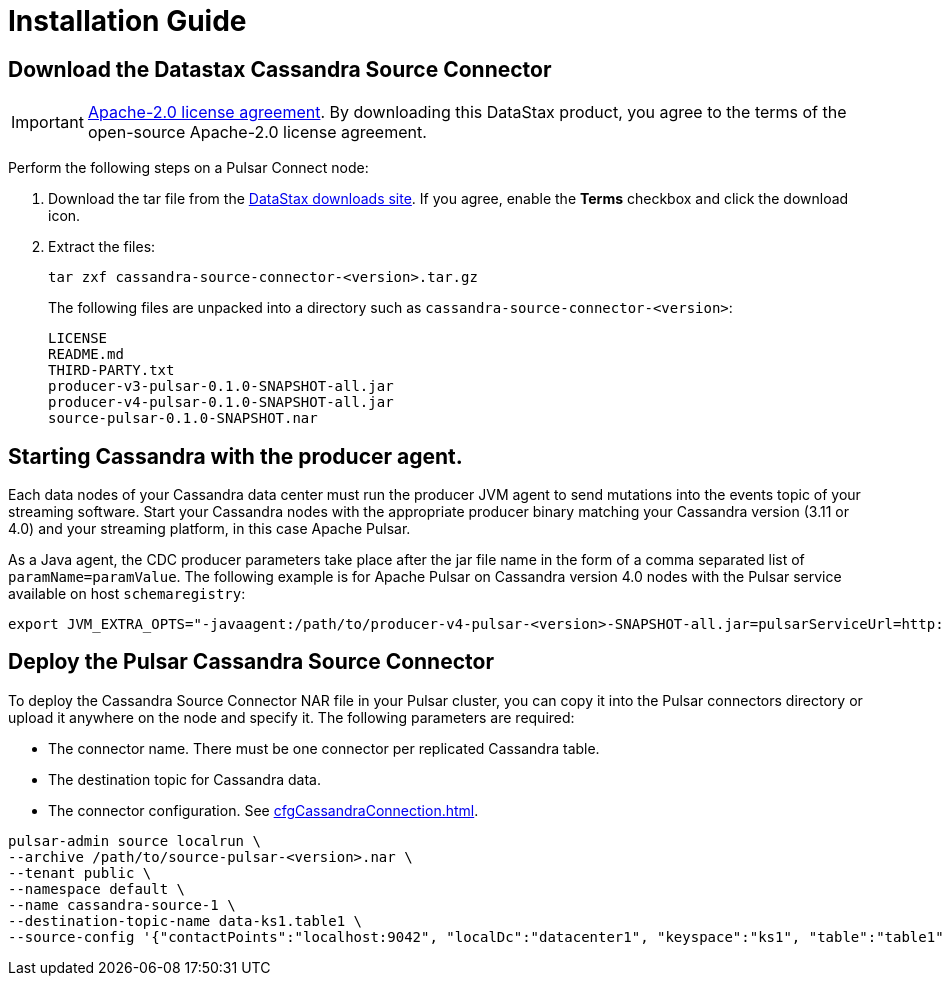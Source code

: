 = Installation Guide

== Download the Datastax Cassandra Source Connector

IMPORTANT: https://www.apache.org/licenses/LICENSE-2.0[Apache-2.0 license agreement].
By downloading this DataStax product, you agree to the terms of the open-source Apache-2.0 license agreement.

Perform the following steps on a Pulsar Connect node:

. Download the tar file from the https://downloads.datastax.com/#csc[DataStax downloads site].  If you agree, enable the *Terms* checkbox and click the download icon.
. Extract the files:
+
[source,language-bash]
----
tar zxf cassandra-source-connector-<version>.tar.gz
----
+
The following files are unpacked into a directory such as `cassandra-source-connector-<version>`:
+
[source,no-highlight]
----
LICENSE
README.md
THIRD-PARTY.txt
producer-v3-pulsar-0.1.0-SNAPSHOT-all.jar
producer-v4-pulsar-0.1.0-SNAPSHOT-all.jar
source-pulsar-0.1.0-SNAPSHOT.nar
----

== Starting Cassandra with the producer agent.

Each data nodes of your Cassandra data center must run the producer JVM agent to send mutations into the events topic of your streaming software. Start your Cassandra nodes with the appropriate producer binary matching your Cassandra version (3.11 or 4.0) and your streaming platform, in this case Apache Pulsar.

As a Java agent, the CDC producer parameters take place after the jar file name in the form of a comma separated list of `paramName=paramValue`. The following example is for Apache Pulsar on Cassandra version 4.0 nodes with the Pulsar service available on host `schemaregistry`:

[source,language-bash]
----
export JVM_EXTRA_OPTS="-javaagent:/path/to/producer-v4-pulsar-<version>-SNAPSHOT-all.jar=pulsarServiceUrl=http://schemaregistry:6650"
----

== Deploy the Pulsar Cassandra Source Connector

To deploy the Cassandra Source Connector NAR file in your Pulsar cluster, you can copy it into the Pulsar connectors directory or upload it anywhere on the node and specify it. The following parameters are required:

* The connector name.  There must be one connector per replicated Cassandra table.
* The destination topic for Cassandra data.
* The connector configuration.  See xref:cfgCassandraConnection.adoc[].

[source,language-bash]
----
pulsar-admin source localrun \
--archive /path/to/source-pulsar-<version>.nar \
--tenant public \
--namespace default \
--name cassandra-source-1 \
--destination-topic-name data-ks1.table1 \
--source-config '{"contactPoints":"localhost:9042", "localDc":"datacenter1", "keyspace":"ks1", "table":"table1", "events.topic":"events-ks1.table1", "keyConverter":"com.datastax.oss.pulsar.source.converters.AvroConverter","valueConverter":"com.datastax.oss.pulsar.source.converters.JsonConverter"}'
----
